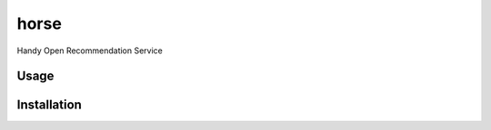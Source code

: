horse
=====

.. image:: https://travis-ci.org/pragmaticcoders/horse.svg?branch=master
   :target: https://travis-ci.org/pragmaticcoders/horse
   :alt: Latest Travis CI build status

Handy Open Recommendation Service

Usage
-----

Installation
------------
